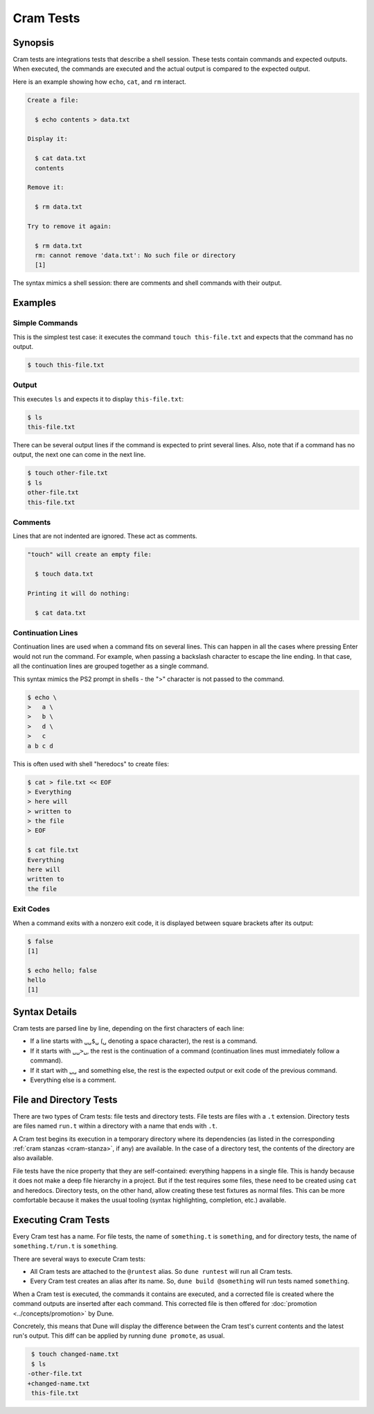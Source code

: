 Cram Tests
==========

Synopsis
--------

Cram tests are integrations tests that describe a shell session. These tests
contain commands and expected outputs. When executed, the commands are executed
and the actual output is compared to the expected output.

Here is an example showing how ``echo``, ``cat``, and ``rm`` interact.

.. code:: cram

   Create a file:

     $ echo contents > data.txt

   Display it:

     $ cat data.txt
     contents

   Remove it:

     $ rm data.txt

   Try to remove it again:

     $ rm data.txt
     rm: cannot remove 'data.txt': No such file or directory
     [1]

The syntax mimics a shell session: there are comments and shell commands with
their output.

Examples
--------

Simple Commands
^^^^^^^^^^^^^^^

This is the simplest test case: it executes the command ``touch
this-file.txt`` and expects that the command has no output.

.. code:: console

   $ touch this-file.txt

Output
^^^^^^

This executes ``ls`` and expects it to display ``this-file.txt``:

.. code:: console

   $ ls
   this-file.txt

There can be several output lines if the command is expected to print several
lines.
Also, note that if a command has no output, the next one can come in the next
line.

.. code:: console

   $ touch other-file.txt
   $ ls
   other-file.txt
   this-file.txt

Comments
^^^^^^^^

Lines that are not indented are ignored. These act as comments.

.. code:: cram

   "touch" will create an empty file:

     $ touch data.txt

   Printing it will do nothing:

     $ cat data.txt

Continuation Lines
^^^^^^^^^^^^^^^^^^

Continuation lines are used when a command fits on several lines. This can
happen in all the cases where pressing Enter would not run the command. For
example, when passing a backslash character to escape the line ending. In that
case, all the continuation lines are grouped together as a single command.

This syntax mimics the PS2 prompt in shells - the ">" character is not passed
to the command.

.. code:: console

   $ echo \
   >   a \
   >   b \
   >   d \
   >   c
   a b c d

This is often used with shell "heredocs" to create files:

.. code:: console

   $ cat > file.txt << EOF
   > Everything
   > here will
   > written to
   > the file
   > EOF

   $ cat file.txt
   Everything
   here will
   written to
   the file

Exit Codes
^^^^^^^^^^

When a command exits with a nonzero exit code, it is displayed between square
brackets after its output:

.. code:: console

   $ false
   [1]

   $ echo hello; false
   hello
   [1]

Syntax Details
--------------

Cram tests are parsed line by line, depending on the first characters of
each line:

- If a line starts with ``␣␣$␣`` (``␣`` denoting a space character), the rest
  is a command.
- If it starts with ``␣␣>␣``, the rest is the continuation of a command
  (continuation lines must immediately follow a command).
- If it start with ``␣␣`` and something else, the rest is the expected output
  or exit code of the previous command.
- Everything else is a comment.

File and Directory Tests
------------------------

There are two types of Cram tests: file tests and directory tests. File tests
are files with a ``.t`` extension. Directory tests are files named ``run.t``
within a directory with a name that ends with ``.t``.

A Cram test begins its execution in a temporary directory where its
dependencies (as listed in the corresponding :ref:`cram stanzas <cram-stanza>`,
if any) are available. In the case of a directory test, the contents of the
directory are also available.

File tests have the nice property that they are self-contained: everything
happens in a single file. This is handy because it does not make a deep file
hierarchy in a project. But if the test requires some files, these need to be
created using ``cat`` and heredocs. Directory tests, on the other hand, allow
creating these test fixtures as normal files. This can be more comfortable
because it makes the usual tooling (syntax highlighting, completion, etc.)
available.

Executing Cram Tests
--------------------

Every Cram test has a name. For file tests, the name of ``something.t`` is
``something``, and for directory tests, the name of ``something.t/run.t`` is
``something``.

There are several ways to execute Cram tests:

- All Cram tests are attached to the ``@runtest`` alias. So ``dune runtest``
  will run all Cram tests.
- Every Cram test creates an alias after its name. So, ``dune build
  @something`` will run tests named ``something``.

When a Cram test is executed, the commands it contains are executed, and a
corrected file is created where the command outputs are inserted after
each command. This corrected file is then offered for :doc:`promotion
<../concepts/promotion>` by Dune.

Concretely, this means that Dune will display the difference between the
Cram test's current contents and the latest run's output. This diff
can be applied by running ``dune promote``, as usual.

.. code:: diff

   $ touch changed-name.txt
   $ ls
  -other-file.txt
  +changed-name.txt
   this-file.txt
